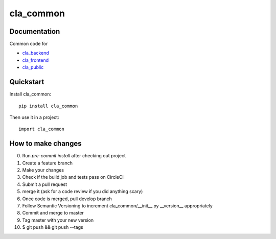 ==========
cla_common
==========

.. image:: https://coveralls.io/repos/ministryofjustice/cla_common/badge.svg?branch=master
    :target: https://coveralls.io/r/ministryofjustice/cla_common?branch=master

.. image:: https://circleci.com/gh/ministryofjustice/cla_common.svg?style=shield
    :target: https://circleci.com/gh/ministryofjustice/cla_common

Documentation
-------------
Common code for

- `cla_backend <https://github.com/ministryofjustice/cla_backend/>`_
- `cla_frontend <https://github.com/ministryofjustice/cla_frontend/>`_
- `cla_public <https://github.com/ministryofjustice/cla_public/>`_

Quickstart
----------

Install cla_common::

    pip install cla_common

Then use it in a project::

    import cla_common

How to make changes
-------------------
0. Run `pre-commit install` after checking out project
1. Create a feature branch
2. Make your changes
3. Check if the build job and tests pass on CircleCI
4. Submit a pull request
5. merge it (ask for a code review if you did anything scary)
6. Once code is merged, pull develop branch
7. Follow Semantic Versioning to increment cla_common/__init__.py __version__ appropriately
8. Commit and merge to master
9. Tag master with your new version
10. $ git push && git push --tags
